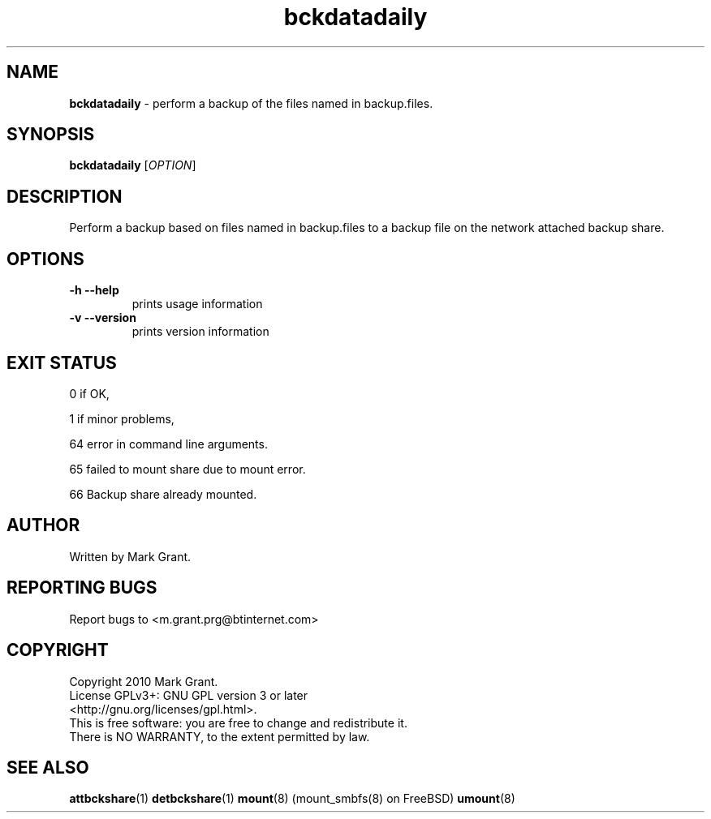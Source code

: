.\"Text automatically generated by txt2man
.TH bckdatadaily 1 "07 January 2014" "" "Backup Scripts Manual"
.SH NAME
\fBbckdatadaily \fP- perform a backup of the files named in backup.files.
.SH SYNOPSIS
.nf
.fam C
\fBbckdatadaily\fP [\fIOPTION\fP]
.fam T
.fi
.fam T
.fi
.SH DESCRIPTION
Perform a backup based on files named in backup.files to a backup file on the
network attached backup share.
.SH OPTIONS
.TP
.B
\fB-h\fP \fB--help\fP
prints usage information
.TP
.B
\fB-v\fP \fB--version\fP
prints version information
.SH EXIT STATUS
0
if OK,
.PP
1
if minor problems,
.PP
64
error in command line arguments.
.PP
65
failed to mount share due to mount error.
.PP
66
Backup share already mounted.
.SH AUTHOR
Written by Mark Grant.
.SH REPORTING BUGS
Report bugs to <m.grant.prg@btinternet.com>
.SH COPYRIGHT
Copyright 2010 Mark Grant.
.br
License GPLv3+: GNU GPL version 3 or later
.br
<http://gnu.org/licenses/gpl.html>.
.br
This is free software: you are free to change and redistribute it.
.br
There is NO WARRANTY, to the extent permitted by law.
.SH SEE ALSO
\fBattbckshare\fP(1) \fBdetbckshare\fP(1) \fBmount\fP(8) (mount_smbfs(8) on FreeBSD) \fBumount\fP(8)

